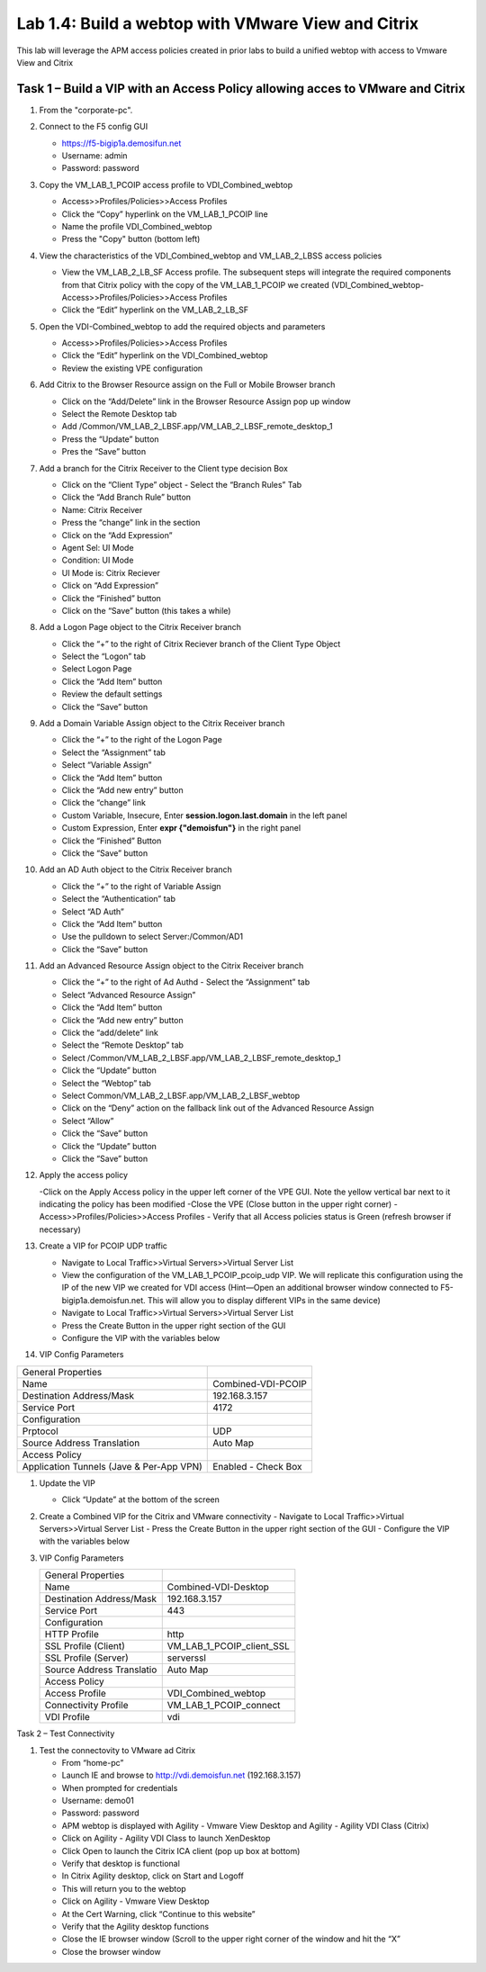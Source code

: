 

Lab 1.4: Build a webtop with VMware View and Citrix
==================================
This lab will leverage the APM access policies created in prior labs to build a unified webtop with access to Vmware View and Citrix

Task 1 – Build a VIP with an Access Policy allowing acces to VMware and Citrix
-----------------------------------------------------------


#. From the "corporate-pc".

#. Connect to the F5 config GUI 

   - https://f5-bigip1a.demosifun.net
   - Username: admin
   - Password: password 

#. Copy the VM_LAB_1_PCOIP access profile to VDI_Combined_webtop

   - Access>>Profiles/Policies>>Access Profiles
   - Click the “Copy” hyperlink on the VM_LAB_1_PCOIP  line
   - Name the profile VDI_Combined_webtop
   - Press the "Copy" button (bottom left)

#. View the characteristics of the VDI_Combined_webtop  and VM_LAB_2_LBSS access policies

   - View the VM_LAB_2_LB_SF Access profile. The subsequent steps will integrate the required components from that Citrix  policy with the copy of the VM_LAB_1_PCOIP we created (VDI_Combined_webtop- Access>>Profiles/Policies>>Access Profiles
   - Click the “Edit” hyperlink on the VM_LAB_2_LB_SF

#. Open the VDI-Combined_webtop to add the required objects and parameters

   - Access>>Profiles/Policies>>Access Profiles
   - Click the “Edit” hyperlink on the VDI_Combined_webtop
   - Review the existing VPE configuration 
 
#. Add Citrix to the Browser Resource assign on the Full or Mobile Browser branch
 
   - Click on the “Add/Delete” link in the Browser Resource Assign pop up window
   - Select the Remote Desktop tab 
   - Add /Common/VM_LAB_2_LBSF.app/VM_LAB_2_LBSF_remote_desktop_1
   - Press the “Update” button
   - Pres the “Save” button
   
   |image41|
   
#. Add a branch  for the Citrix Receiver to the Client type decision Box

   - Click on the “Client Type” object - Select the “Branch Rules” Tab
   - Click the “Add Branch Rule” button
   - Name: Citrix Receiver
   - Press the “change” link in the section
   - Click on the “Add Expression”
   - Agent Sel: UI Mode
   - Condition: UI Mode
   - UI Mode is: Citrix Reciever
   - Click on “Add Expression”
   - Click the “Finished” button
   - Click on the “Save” button (this takes a while) 
 
#. Add a Logon Page object to the Citrix Receiver branch
 
   - Click the “+” to the right of Citrix Reciever branch of the Client Type Object
   - Select the “Logon” tab
   - Select Logon Page
   - Click the “Add Item” button
   - Review the default settings
   - Click the “Save” button
 
#. Add a Domain Variable Assign object to the Citrix Receiver branch
 
   - Click the “+” to the right of the Logon Page
   - Select the “Assignment” tab
   - Select “Variable Assign”
   - Click the “Add Item” button
   - Click the “Add new entry” button
   - Click the “change” link
   - Custom Variable, Insecure, Enter **session.logon.last.domain** in the left panel
   - Custom Expression, Enter **expr {"demoisfun"}** in the right panel
   - Click the “Finished” Button
   - Click the “Save” button

#. Add an AD Auth object to the Citrix Receiver branch

   - Click the “+” to the right of Variable Assign
   - Select the “Authentication” tab
   - Select “AD Auth”
   - Click the “Add Item” button
   - Use the pulldown to select Server:/Common/AD1
   - Click the “Save” button

#. Add  an Advanced Resource Assign object to the Citrix Receiver branch

   - Click the “+” to the right of Ad Authd   - Select the “Assignment” tab
   - Select “Advanced Resource  Assign”
   - Click the “Add Item” button
   - Click the “Add new entry” button
   - Click the “add/delete” link
   - Select the “Remote Desktop” tab
   - Select /Common/VM_LAB_2_LBSF.app/VM_LAB_2_LBSF_remote_desktop_1
   - Click the “Update” button
   - Select the “Webtop” tab
   - Select Common/VM_LAB_2_LBSF.app/VM_LAB_2_LBSF_webtop
   - Click on the “Deny” action on the fallback link out of the Advanced Resource Assign
   - Select “Allow”
   - Click the “Save” button
   - Click the “Update” button
   - Click the “Save” button

#. Apply the access policy

   -Click on the Apply Access policy in the upper left corner of the VPE GUI. Note the yellow vertical bar next to it indicating the policy has been modified
   -Close the VPE (Close button in the upper right corner)
   - Access>>Profiles/Policies>>Access Profiles
   - Verify that all Access policies status is Green (refresh browser if necessary) 

#. Create a VIP for PCOIP UDP traffic 

   - Navigate to Local Traffic>>Virtual Servers>>Virtual Server List
   - View the configuration of the VM_LAB_1_PCOIP_pcoip_udp VIP. We will replicate this configuration using the IP of the new VIP we created for VDI access (Hint—Open an additional browser window connected to F5-bigip1a.demoisfun.net. This will allow you to display different VIPs in the same device)
   - Navigate to Local Traffic>>Virtual Servers>>Virtual Server List
   - Press the Create Button in the upper right section of the GUI
   - Configure the VIP with the variables below

#. VIP Config Parameters

+--------------------------------------------+-----------------------------+
|General Properties                          |                             |
+--------------------------------------------+-----------------------------+
|Name                                        | Combined-VDI-PCOIP          |
+--------------------------------------------+-----------------------------+
|Destination Address/Mask                    | 192.168.3.157               |
+--------------------------------------------+-----------------------------+
|Service Port                                | 4172                        +
+--------------------------------------------+-----------------------------+
|Configuration                               |                             |
+--------------------------------------------+-----------------------------+
|Prptocol                                    | UDP                         |
+--------------------------------------------+-----------------------------+
|Source Address Translation                  | Auto Map                    |
+--------------------------------------------+-----------------------------+
|Access Policy                               |                             |
+--------------------------------------------+-----------------------------+
|Application Tunnels (Jave & Per-App VPN)    | Enabled - Check Box         |
+--------------------------------------------+-----------------------------+
  
#. Update the VIP 

   - Click “Update” at the bottom of the screen

#. Create a Combined VIP for the Citrix and VMware connectivity
   - Navigate to Local Traffic>>Virtual Servers>>Virtual Server List
   - Press the Create Button in the upper right section of the GUI
   - Configure the VIP with the variables below

#. VIP Config Parameters 

   +--------------------------------------------+----------------------------+
   |General Properties                          |                            |
   +--------------------------------------------+----------------------------+
   |Name                                        | Combined-VDI-Desktop       |
   +--------------------------------------------+----------------------------+
   |Destination Address/Mask                    | 192.168.3.157              |
   +--------------------------------------------+----------------------------+
   |Service Port                                | 443                        +
   +--------------------------------------------+----------------------------+
   |Configuration                               |                            |
   +--------------------------------------------+----------------------------+
   |HTTP Profile                                | http                       |
   +--------------------------------------------+----------------------------+
   |SSL Profile (Client)                        | VM_LAB_1_PCOIP_client_SSL  |
   +--------------------------------------------+----------------------------+
   |SSL Profile (Server)                        | serverssl                  |
   +--------------------------------------------+----------------------------+
   |Source Address Translatio                   | Auto Map                   |
   +--------------------------------------------+----------------------------+
   |Access Policy                               |                            |
   +--------------------------------------------+----------------------------+
   |Access Profile                              | VDI_Combined_webtop        |
   +--------------------------------------------+----------------------------+
   |Connectivity Profile                        | VM_LAB_1_PCOIP_connect     |
   +--------------------------------------------+----------------------------+
   |VDI Profile                                 | vdi                        |
   +--------------------------------------------+----------------------------+

Task 2 – Test Connectivity 

#. Test the connectovity to VMware ad Citrix

   - From “home-pc” 
   - Launch IE and browse to http://vdi.demoisfun.net (192.168.3.157)
   - When prompted for credentials
   - Username: demo01
   - Password: password
   - APM webtop is displayed with Agility - Vmware View Desktop and Agility - Agility VDI Class (Citrix) 
   - Click on Agility - Agility VDI Class to launch XenDesktop
   - Click Open to launch the Citrix ICA client (pop up box at bottom) 
   - Verify that desktop is functional
   - In Citrix Agility desktop, click on Start and Logoff
   - This will return you to the webtop
   - Click on Agility - Vmware View Desktop
   - At the Cert Warning, click “Continue to this website”
   - Verify that the Agility desktop functions
   - Close the IE browser window (Scroll to the upper right corner of the window and hit the “X”
   - Close the browser window

.. |image41| image:: /_static/class1/image41.png
   :width: 5.40625in
   :height: 2.04167in
.. |image42| image:: /_static/class1/image42.png
   :width: 2.47015in
   :height: 1.73397in
.. |image43| image:: /_static/class1/imag43.png
   :width: 4.94792in
   :height: 3.20833in
.. |image44| image:: /_static/class1/image44.png
   :width: 3.32292in
   :height: 1.05208in
.. |image45| image:: /_static/class1/image45.png
   :width: 3.15625in
   :height: 1.29167in
.. |image46| image:: /_static/class1/image46.png
   :width: 5.25000in
   :height: 3.18750in
.. |image47| image:: /_static/class1/image47.png
   :width: 1.29861in
   :height: 1.88819in
.. |image48| image:: /_static/class1/image48.png
   :width: 4.63542in
   :height: 3.06250in
.. |image49| image:: /_static/class1/image49.png
   :width: 5.67708in
   :height: 3.35417in
